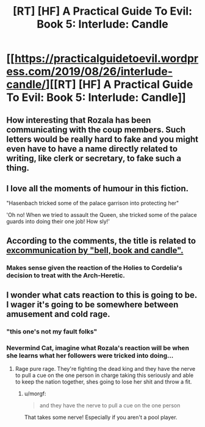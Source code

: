 #+TITLE: [RT] [HF] A Practical Guide To Evil: Book 5: Interlude: Candle

* [[https://practicalguidetoevil.wordpress.com/2019/08/26/interlude-candle/][[RT] [HF] A Practical Guide To Evil: Book 5: Interlude: Candle]]
:PROPERTIES:
:Author: thebishop8
:Score: 64
:DateUnix: 1566792202.0
:DateShort: 2019-Aug-26
:END:

** How interesting that Rozala has been communicating with the coup members. Such letters would be really hard to fake and you might even have to have a name directly related to writing, like clerk or secretary, to fake such a thing.
:PROPERTIES:
:Author: LordSwedish
:Score: 46
:DateUnix: 1566797024.0
:DateShort: 2019-Aug-26
:END:


** I love all the moments of humour in this fiction.

"Hasenbach tricked some of the palace garrison into protecting her"

'Oh no! When we tried to assault the Queen, she tricked some of the palace guards into doing their one job! How sly!'
:PROPERTIES:
:Author: MultipartiteMind
:Score: 35
:DateUnix: 1566803234.0
:DateShort: 2019-Aug-26
:END:


** According to the comments, the title is related to [[https://en.wikipedia.org/wiki/Bell,_book,_and_candle][excommunication by "bell, book and candle".]]
:PROPERTIES:
:Author: NZPIEFACE
:Score: 23
:DateUnix: 1566793531.0
:DateShort: 2019-Aug-26
:END:

*** Makes sense given the reaction of the Holies to Cordelia's decision to treat with the Arch-Heretic.
:PROPERTIES:
:Author: PastafarianGames
:Score: 16
:DateUnix: 1566793965.0
:DateShort: 2019-Aug-26
:END:


** I wonder what cats reaction to this is going to be. I wager it's going to be somewhere between amusement and cold rage.
:PROPERTIES:
:Author: razorfloss
:Score: 6
:DateUnix: 1566803256.0
:DateShort: 2019-Aug-26
:END:

*** "this one's not my fault folks"
:PROPERTIES:
:Score: 10
:DateUnix: 1566818010.0
:DateShort: 2019-Aug-26
:END:


*** Nevermind Cat, imagine what Rozala's reaction will be when she learns what her followers were tricked into doing...
:PROPERTIES:
:Author: vimefer
:Score: 6
:DateUnix: 1566827912.0
:DateShort: 2019-Aug-26
:END:

**** Rage pure rage. They're fighting the dead king and they have the nerve to pull a cue on the one person in charge taking this seriously and able to keep the nation together, shes going to lose her shit and throw a fit.
:PROPERTIES:
:Author: razorfloss
:Score: 11
:DateUnix: 1566828494.0
:DateShort: 2019-Aug-26
:END:

***** u/morgf:
#+begin_quote
  and they have the nerve to pull a cue on the one person
#+end_quote

That takes some nerve! Especially if you aren't a pool player.
:PROPERTIES:
:Author: morgf
:Score: 3
:DateUnix: 1566883722.0
:DateShort: 2019-Aug-27
:END:
